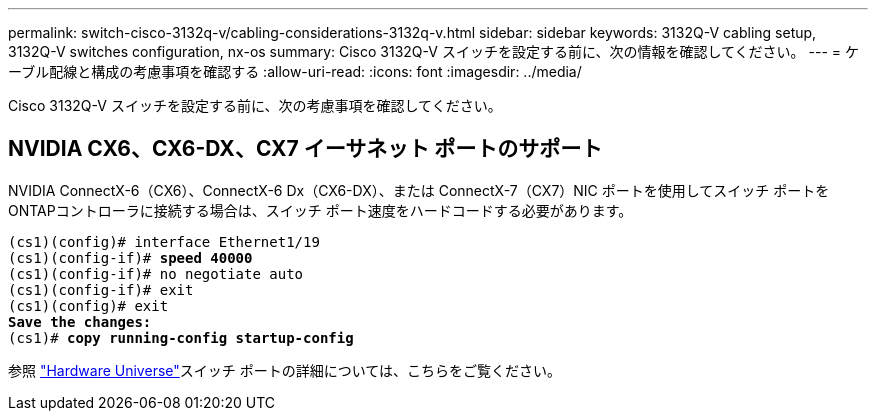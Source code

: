 ---
permalink: switch-cisco-3132q-v/cabling-considerations-3132q-v.html 
sidebar: sidebar 
keywords: 3132Q-V cabling setup, 3132Q-V switches configuration, nx-os 
summary: Cisco 3132Q-V スイッチを設定する前に、次の情報を確認してください。 
---
= ケーブル配線と構成の考慮事項を確認する
:allow-uri-read: 
:icons: font
:imagesdir: ../media/


[role="lead"]
Cisco 3132Q-V スイッチを設定する前に、次の考慮事項を確認してください。



== NVIDIA CX6、CX6-DX、CX7 イーサネット ポートのサポート

NVIDIA ConnectX-6（CX6）、ConnectX-6 Dx（CX6-DX）、または ConnectX-7（CX7）NIC ポートを使用してスイッチ ポートをONTAPコントローラに接続する場合は、スイッチ ポート速度をハードコードする必要があります。

[listing, subs="+quotes"]
----
(cs1)(config)# interface Ethernet1/19
(cs1)(config-if)# *speed 40000*
(cs1)(config-if)# no negotiate auto
(cs1)(config-if)# exit
(cs1)(config)# exit
*Save the changes:*
(cs1)# *copy running-config startup-config*
----
参照 https://hwu.netapp.com/Switch/Index["Hardware Universe"^]スイッチ ポートの詳細については、こちらをご覧ください。

